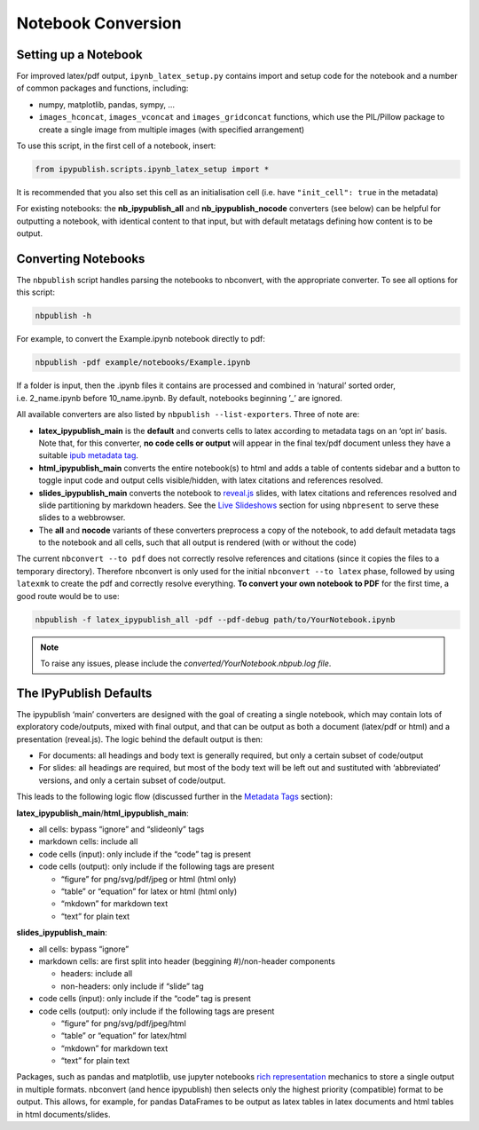 .. _notebook_conversion:

Notebook Conversion
===================

Setting up a Notebook
---------------------

For improved latex/pdf output, ``ipynb_latex_setup.py`` contains import
and setup code for the notebook and a number of common packages and
functions, including:

-  numpy, matplotlib, pandas, sympy, …
-  ``images_hconcat``, ``images_vconcat`` and ``images_gridconcat``
   functions, which use the PIL/Pillow package to create a single image
   from multiple images (with specified arrangement)

To use this script, in the first cell of a notebook, insert:

.. code:: python

   from ipypublish.scripts.ipynb_latex_setup import *

It is recommended that you also set this cell as an initialisation cell
(i.e. have ``"init_cell": true`` in the metadata)

For existing notebooks: the **nb_ipypublish_all** and
**nb_ipypublish_nocode** converters (see below) can be helpful for
outputting a notebook, with identical content to that input, but with
default metatags defining how content is to be output.

Converting Notebooks
--------------------

The ``nbpublish`` script handles parsing the notebooks to nbconvert, with
the appropriate converter. To see all options for this script:

.. code-block:: console

   nbpublish -h

For example, to convert the Example.ipynb notebook directly to pdf:

.. code-block:: console

   nbpublish -pdf example/notebooks/Example.ipynb

If a folder is input, then the .ipynb files it contains are processed
and combined in ‘natural’ sorted order, i.e. 2_name.ipynb before
10_name.ipynb. By default, notebooks beginning ’_’ are ignored.

All available converters are also listed by ``nbpublish --list-exporters``.
Three of note are:

-  **latex_ipypublish_main** is the **default** and converts cells to
   latex according to metadata tags on an ‘opt in’ basis. Note that, for
   this converter, **no code cells or output** will appear in the final
   tex/pdf document unless they have a suitable `ipub metadata
   tag <#latex-metadata-tags>`__.
-  **html_ipypublish_main** converts the entire notebook(s) to html and
   adds a table of contents sidebar and a button to toggle input code
   and output cells visible/hidden, with latex citations and references
   resolved.
-  **slides_ipypublish_main** converts the notebook to
   `reveal.js <http://lab.hakim.se/reveal-js/#/>`__ slides, with latex
   citations and references resolved and slide partitioning by markdown
   headers. See the `Live Slideshows <#live-slideshows>`__ section for
   using ``nbpresent`` to serve these slides to a webbrowser.
-  The **all** and **nocode** variants of these converters preprocess a
   copy of the notebook, to add default metadata tags to the notebook
   and all cells, such that all output is rendered (with or without the
   code)

The current ``nbconvert --to pdf`` does not correctly resolve references
and citations (since it copies the files to a temporary directory).
Therefore nbconvert is only used for the initial
``nbconvert --to latex`` phase, followed by using ``latexmk`` to create
the pdf and correctly resolve everything. **To convert your own notebook
to PDF** for the first time, a good route would be to use:

.. code-block:: console

   nbpublish -f latex_ipypublish_all -pdf --pdf-debug path/to/YourNotebook.ipynb

.. note::

   To raise any issues, please include the
   `converted/YourNotebook.nbpub.log file`.

The IPyPublish Defaults
-----------------------

The ipypublish ‘main’ converters are designed with the goal of creating
a single notebook, which may contain lots of exploratory code/outputs,
mixed with final output, and that can be output as both a document
(latex/pdf or html) and a presentation (reveal.js). The logic behind the
default output is then:

-  For documents: all headings and body text is generally required, but
   only a certain subset of code/output
-  For slides: all headings are required, but most of the body text will
   be left out and sustituted with ‘abbreviated’ versions, and only a
   certain subset of code/output.

This leads to the following logic flow (discussed further in the
`Metadata Tags <#metadata-tags>`__ section):

**latex_ipypublish_main**/**html_ipypublish_main**:

-  all cells: bypass “ignore” and “slideonly” tags
-  markdown cells: include all
-  code cells (input): only include if the “code” tag is present
-  code cells (output): only include if the following tags are present

   -  “figure” for png/svg/pdf/jpeg or html (html only)
   -  “table” or “equation” for latex or html (html only)
   -  “mkdown” for markdown text
   -  “text” for plain text

**slides_ipypublish_main**:

-  all cells: bypass “ignore”
-  markdown cells: are first split into header (beggining #)/non-header
   components

   -  headers: include all
   -  non-headers: only include if “slide” tag

-  code cells (input): only include if the “code” tag is present
-  code cells (output): only include if the following tags are present

   -  “figure” for png/svg/pdf/jpeg/html
   -  “table” or “equation” for latex/html
   -  “mkdown” for markdown text
   -  “text” for plain text

Packages, such as pandas and matplotlib, use jupyter notebooks `rich
representation <http://ipython.readthedocs.io/en/stable/config/integrating.html#rich-display>`__
mechanics to store a single output in multiple formats. nbconvert (and
hence ipypublish) then selects only the highest priority (compatible)
format to be output. This allows, for example, for pandas DataFrames to
be output as latex tables in latex documents and html tables in html
documents/slides.

